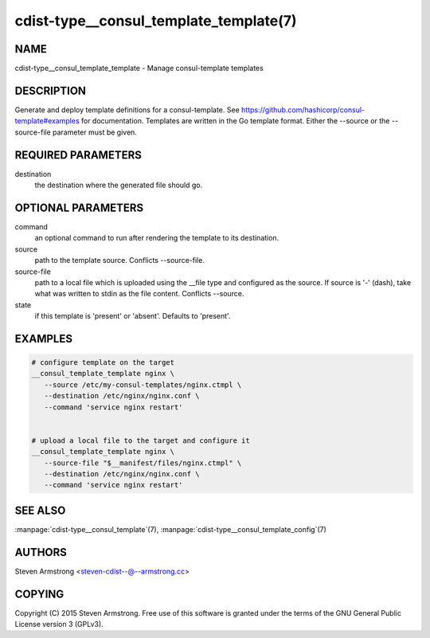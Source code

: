 cdist-type__consul_template_template(7)
=======================================

NAME
----
cdist-type__consul_template_template - Manage consul-template templates


DESCRIPTION
-----------
Generate and deploy template definitions for a consul-template.
See https://github.com/hashicorp/consul-template#examples for documentation.
Templates are written in the Go template format.
Either the --source or the --source-file parameter must be given.


REQUIRED PARAMETERS
-------------------
destination
   the destination where the generated file should go.


OPTIONAL PARAMETERS
-------------------
command
   an optional command to run after rendering the template to its destination.

source
   path to the template source. Conflicts --source-file.

source-file
   path to a local file which is uploaded using the __file type and configured
   as the source.
   If source is '-' (dash), take what was written to stdin as the file content.
   Conflicts --source.

state
   if this template is 'present' or 'absent'. Defaults to 'present'.


EXAMPLES
--------

.. code-block:: sh

    # configure template on the target
    __consul_template_template nginx \
       --source /etc/my-consul-templates/nginx.ctmpl \
       --destination /etc/nginx/nginx.conf \
       --command 'service nginx restart'


    # upload a local file to the target and configure it
    __consul_template_template nginx \
       --source-file "$__manifest/files/nginx.ctmpl" \
       --destination /etc/nginx/nginx.conf \
       --command 'service nginx restart'


SEE ALSO
--------
:manpage:`cdist-type__consul_template`\ (7), :manpage:`cdist-type__consul_template_config`\ (7)


AUTHORS
-------
Steven Armstrong <steven-cdist--@--armstrong.cc>


COPYING
-------
Copyright \(C) 2015 Steven Armstrong. Free use of this software is
granted under the terms of the GNU General Public License version 3 (GPLv3).
